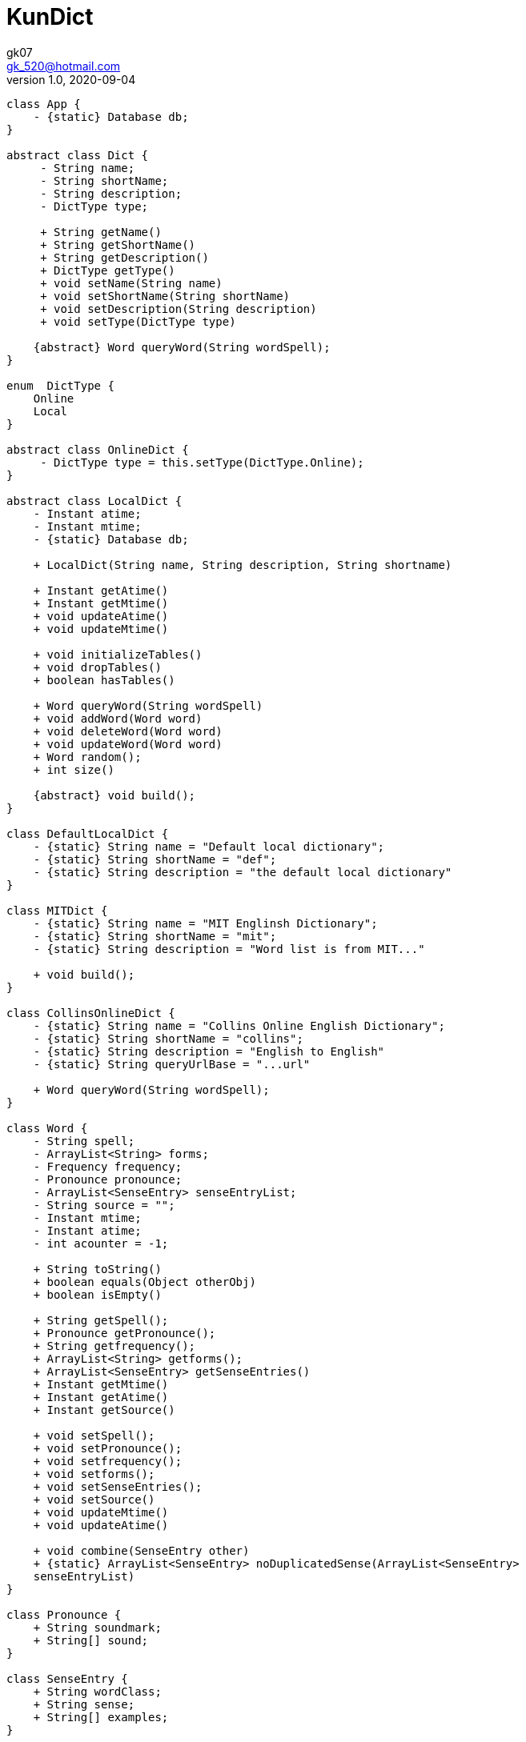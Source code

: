 = KunDict
:toc:
:icon: font
gk07 <gk_520@hotmail.com>
v1.0, 2020-09-04
// v{revnumber}, {docdate}
:library: Asciidoctor
ifdef::asciidoctor[]
:source-highlighter: coderay
endif::asciidoctor[]
:idprefix:
:stylesheet: asciidoc.css
:imagesdir: images
:includesdir: includes
//:title-logo-image: image:logo.png[pdfwidth=3.00in,align=center]
//:backend: docbook45
//:backend: html5
//:doctype: book
//:sectids!:
:plus: &#43;

// refs
:url-github: https://github.com/Kunkgg
//:url-blog: http-to-my-blog

["plantuml"]
----
class App {
    - {static} Database db;
}

abstract class Dict {
     - String name;
     - String shortName;
     - String description;
     - DictType type;

     + String getName()
     + String getShortName()
     + String getDescription()
     + DictType getType()
     + void setName(String name)
     + void setShortName(String shortName)
     + void setDescription(String description)
     + void setType(DictType type)

    {abstract} Word queryWord(String wordSpell);
}

enum  DictType {
    Online
    Local
}

abstract class OnlineDict {
     - DictType type = this.setType(DictType.Online);
}

abstract class LocalDict {
    - Instant atime;
    - Instant mtime;
    - {static} Database db;

    + LocalDict(String name, String description, String shortname)

    + Instant getAtime()
    + Instant getMtime()
    + void updateAtime()
    + void updateMtime()

    + void initializeTables()
    + void dropTables()
    + boolean hasTables()

    + Word queryWord(String wordSpell)
    + void addWord(Word word)
    + void deleteWord(Word word)
    + void updateWord(Word word)
    + Word random();
    + int size()

    {abstract} void build();
}

class DefaultLocalDict {
    - {static} String name = "Default local dictionary";
    - {static} String shortName = "def";
    - {static} String description = "the default local dictionary"
}

class MITDict {
    - {static} String name = "MIT Englinsh Dictionary";
    - {static} String shortName = "mit";
    - {static} String description = "Word list is from MIT..."

    + void build();
}

class CollinsOnlineDict {
    - {static} String name = "Collins Online English Dictionary";
    - {static} String shortName = "collins";
    - {static} String description = "English to English"
    - {static} String queryUrlBase = "...url"

    + Word queryWord(String wordSpell);
}

class Word {
    - String spell;
    - ArrayList<String> forms;
    - Frequency frequency;
    - Pronounce pronounce;
    - ArrayList<SenseEntry> senseEntryList;
    - String source = "";
    - Instant mtime;
    - Instant atime;
    - int acounter = -1;

    + String toString()
    + boolean equals(Object otherObj)
    + boolean isEmpty()

    + String getSpell();
    + Pronounce getPronounce();
    + String getfrequency();
    + ArrayList<String> getforms();
    + ArrayList<SenseEntry> getSenseEntries()
    + Instant getMtime()
    + Instant getAtime()
    + Instant getSource()

    + void setSpell();
    + void setPronounce();
    + void setfrequency();
    + void setforms();
    + void setSenseEntries();
    + void setSource()
    + void updateMtime()
    + void updateAtime()

    + void combine(SenseEntry other)
    + {static} ArrayList<SenseEntry> noDuplicatedSense(ArrayList<SenseEntry>
    senseEntryList)
}

class Pronounce {
    + String soundmark;
    + String[] sound;
}

class SenseEntry {
    + String wordClass;
    + String sense;
    + String[] examples;
}

class Formatter {
    - Word word

    + Wrod getWord()
    + void setWord(Word word)
    + void printText()
    + String toAnki()
}

class Printer {
    + {static} void toTerminal(String formattedWord)
}

class Extractor {
    - String input;

    + {static} Word collinsOnline()
    + {static} Word getWord(String text)
    + {static} String[] getAbility()
    + {static} Boolean ifCan(String ability)
}

class Request {
    - {static} String proxyHost
    - {static} int proxyPort
    - HttpClient client
    - HttpRequest.Builder requestBuilder
    - HttpResponse.BodyHandler bodyHandler
    - String url

    + HttpResponse<String> get()
    + HttpResponse<String> head()
    + HttpResponse<String> post()
    + HttpResponse<String> delete()
    + HttpResponse<String> put()
    + HttpResponse<String> option()

    + void setUrl()
    + void setClient()
    + void setRequestBuilder()
    + void setBodyHandler()
    + void setProxyHost()
    + void setProxyPort()

    + String getProxyHost()
    + int getProxyPort()
    + HttpClient getClient()
    + HttpRequest.Builder getRequestBuilder()
    + HttpResponse.BodyHandler getBodyHandler()
    + String getUrl()
}

class Database {
    - String propertiesFileName = ".../database.config";
    - String dbms;
    - String dbName;
    - String userName;
    - String password;
    - String urlString;
    - String driver;
    - String serverName;
    - int portNumber;
    - Properties prop;
    - Connection currentCon;

    + void getConnectionUseDbName()
    + void useDbName()
    + void getConnection()
    + void closeConnection()
    + boolean isConnected()
    + Connection getCurrentConUseDbName()
    + Connection getCurrentCon()

    + void createTable(String creatTableStr)
    + void addForeignKey(String addForeignKeyStr)
    + void dropTable(String dropTableStr)
    + void createDatabase()

    + {static} void printSQLException(SQLException e)
    + {static} bolean ignoreSQLException(String sqlState)
    + {static} void getWarningsFromResultSet(ResultSet rs)
    + {static} void getWarningsFromStatement(ResultSet rs)
    + {static} printWarnings(SQLWarning warning)

    + void setProperties()
}

Dict <|.. LocalDict
Dict <|.. OnlineDict
LocalDict <|.. DefaultLocalDict
LocalDict <|.. MITDict
OnlineDict <|.. CollinsOnlineDict
Word *-- Pronounce
Word *-- SenseEntry : sensenEntrylist
MITDict o-- Word
DefaultLocalDict o-- Word
Database -- App
App -- Dict
CollinsOnlineDict <-- Request
Request <-- Extractor
Extractor <-- Word
Word <-- Formatter
Formatter <-- Printer
----

// Dict o.. Word
// LocaleDict o.. Word
